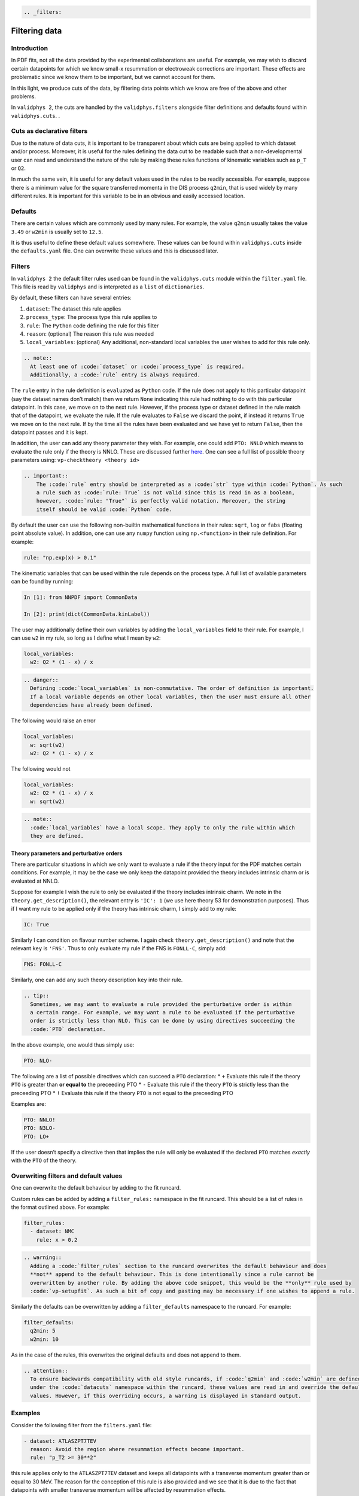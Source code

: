.. code:: {eval-rst}

   .. _filters:

Filtering data
==============

Introduction
------------

In PDF fits, not all the data provided by the experimental
collaborations are useful. For example, we may wish to discard certain
datapoints for which we know small-x resummation or electroweak
corrections are important. These effects are problematic since we know
them to be important, but we cannot account for them.

In this light, we produce cuts of the data, by filtering data points
which we know are free of the above and other problems.

In ``validphys 2``, the cuts are handled by the ``validphys.filters``
alongside filter definitions and defaults found within
``validphys.cuts``. .

Cuts as declarative filters
---------------------------

Due to the nature of data cuts, it is important to be transparent about
which cuts are being applied to which dataset and/or process. Moreover,
it is useful for the rules defining the data cut to be readable such
that a non-developmental user can read and understand the nature of the
rule by making these rules functions of kinematic variables such as
``p_T`` or ``Q2``.

In much the same vein, it is useful for any default values used in the
rules to be readily accessible. For example, suppose there is a minimum
value for the square transferred momenta in the DIS process ``q2min``,
that is used widely by many different rules. It is important for this
variable to be in an obvious and easily accessed location.

Defaults
--------

There are certain values which are commonly used by many rules. For
example, the value ``q2min`` usually takes the value ``3.49`` or
``w2min`` is usually set to ``12.5``.

It is thus useful to define these default values somewhere. These values
can be found within ``validphys.cuts`` inside the ``defaults.yaml``
file. One can overwrite these values and this is discussed later.

Filters
-------

In ``validphys 2`` the default filter rules used can be found in the
``validphys.cuts`` module within the ``filter.yaml`` file. This file is
read by ``validphys`` and is interpreted as a ``list`` of
``dictionaries``.

By default, these filters can have several entries:

1. ``dataset``: The dataset this rule applies
2. ``process_type``: The process type this rule applies to
3. ``rule``: The ``Python`` code defining the rule for this filter
4. ``reason``: (optional) The reason this rule was needed
5. ``local_variables``: (optional) Any additional, non-standard local
   variables the user wishes to add for this rule only.

.. code:: {eval-rst}

   .. note::
     At least one of :code:`dataset` or :code:`process_type` is required.
     Additionally, a :code:`rule` entry is always required.

The ``rule`` entry in the rule definition is ``eval``\ uated as
``Python`` code. If the rule does not apply to this particular datapoint
(say the dataset names don’t match) then we return ``None`` indicating
this rule had nothing to do with this particular datapoint. In this
case, we move on to the next rule. However, if the process type or
dataset defined in the rule match that of the datapoint, we evaluate the
rule. If the rule evaluates to ``False`` we discard the point, if
instead it returns ``True`` we move on to the next rule. If by the time
all the rules have been evaluated and we have yet to return ``False``,
then the datapoint passes and it is kept.

In addition, the user can add any theory parameter they wish. For
example, one could add ``PTO: NNLO`` which means to evaluate the rule
only if the theory is NNLO. These are discussed further `here <#PTO>`__.
One can see a full list of possible theory parameters using:
``vp-checktheory <theory id>``

.. code:: {eval-rst}


   .. important::
       The :code:`rule` entry should be interpreted as a :code:`str` type within :code:`Python`. As such
       a rule such as :code:`rule: True` is not valid since this is read in as a boolean,
       however, :code:`rule: "True"` is perfectly valid notation. Moreover, the string
       itself should be valid :code:`Python` code.

By default the user can use the following non-builtin mathematical
functions in their rules: ``sqrt``, ``log`` or ``fabs`` (floating point
absolute value). In addition, one can use any ``numpy`` function using
``np.<function>`` in their rule definition. For example:

.. code:: yaml

   rule: "np.exp(x) > 0.1"

The kinematic variables that can be used within the rule depends on the
process type. A full list of available parameters can be found by
running:

.. code:: ipython

   In [1]: from NNPDF import CommonData                                               

   In [2]: print(dict(CommonData.kinLabel))

The user may additionally define their own variables by adding the
``local_variables`` field to their rule. For example, I can use ``w2``
in my rule, so long as I define what I mean by ``w2``:

.. code:: yaml

     local_variables:
       w2: Q2 * (1 - x) / x

.. code:: {eval-rst}

   .. danger::
     Defining :code:`local_variables` is non-commutative. The order of definition is important.
     If a local variable depends on other local variables, then the user must ensure all other
     dependencies have already been defined.

The following would raise an error

.. code:: yaml

     local_variables:
       w: sqrt(w2)
       w2: Q2 * (1 - x) / x

The following would not

.. code:: yaml

     local_variables:
       w2: Q2 * (1 - x) / x
       w: sqrt(w2)

.. code:: {eval-rst}

   .. note::
     :code:`local_variables` have a local scope. They apply to only the rule within which
     they are defined.

Theory parameters and perturbative orders
~~~~~~~~~~~~~~~~~~~~~~~~~~~~~~~~~~~~~~~~~

There are particular situations in which we only want to evaluate a rule
if the theory input for the PDF matches certain conditions. For example,
it may be the case we only keep the datapoint provided the theory
includes intrinsic charm or is evaluated at NNLO.

Suppose for example I wish the rule to only be evaluated if the theory
includes intrinsic charm. We note in the ``theory.get_description()``,
the relevant entry is ``'IC': 1`` (we use here theory 53 for
demonstration purposes). Thus if I want my rule to be applied only if
the theory has intrinsic charm, I simply add to my rule:

.. code:: yaml

     IC: True

Similarly I can condition on flavour number scheme. I again check
``theory.get_description()`` and note that the relevant ``key`` is
``'FNS'``. Thus to only evaluate my rule if the FNS is ``FONLL-C``,
simply add:

.. code:: yaml

     FNS: FONLL-C

Similarly, one can add any such theory description ``key`` into their
rule.

.. code:: {eval-rst}

   .. tip::
     Sometimes, we may want to evaluate a rule provided the perturbative order is within
     a certain range. For example, we may want a rule to be evaluated if the perturbative
     order is strictly less than NLO. This can be done by using directives succeeding the
     :code:`PTO` declaration.

In the above example, one would thus simply use:

.. code:: yaml

     PTO: NLO-

The following are a list of possible directives which can succeed a
``PTO`` declaration: \* ``+`` Evaluate this rule if the theory ``PTO``
is greater than **or equal to** the preceeding PTO \* ``-`` Evaluate
this rule if the theory ``PTO`` is strictly less than the preceeding PTO
\* ``!`` Evaluate this rule if the theory ``PTO`` is not equal to the
preceeding PTO

Examples are:

.. code:: yaml

     PTO: NNLO!
     PTO: N3LO-
     PTO: LO+

If the user doesn’t specify a directive then that implies the rule will
only be evaluated if the declared ``PTO`` matches *exactly* with the
``PTO`` of the theory.

Overwriting filters and default values
--------------------------------------

One can overwrite the default behaviour by adding to the fit runcard.

Custom rules can be added by adding a ``filter_rules:`` namespace in the
fit runcard. This should be a list of rules in the format outlined
above. For example:

.. code:: yaml

   filter_rules:
     - dataset: NMC
       rule: x > 0.2

.. code:: {eval-rst}

   .. warning::
     Adding a :code:`filter_rules` section to the runcard overwrites the default behaviour and does
     **not** append to the default behaviour. This is done intentionally since a rule cannot be 
     overwritten by another rule. By adding the above code snippet, this would be the **only** rule used by
     :code:`vp-setupfit`. As such a bit of copy and pasting may be necessary if one wishes to append a rule.

Similarly the defaults can be overwritten by adding a
``filter_defaults`` namespace to the runcard. For example:

.. code:: yaml

   filter_defaults:
     q2min: 5
     w2min: 10

As in the case of the rules, this overwrites the original defaults and
does not append to them.

.. code:: {eval-rst}

   .. attention::
     To ensure backwards compatibility with old style runcards, if :code:`q2min` and :code:`w2min` are defined
     under the :code:`datacuts` namespace within the runcard, these values are read in and override the default
     values. However, if this overriding occurs, a warning is displayed in standard output.

Examples
--------

Consider the following filter from the ``filters.yaml`` file:

.. code:: yaml

   - dataset: ATLASZPT7TEV
     reason: Avoid the region where resummation effects become important.
     rule: "p_T2 >= 30**2"

this rule applies only to the ``ATLASZPT7TEV`` dataset and keeps all
datapoints with a transverse momentum greater than or equal to 30 MeV.
The reason for the conception of this rule is also provided and we see
that it is due to the fact that datapoints with smaller transverse
momentum will be affected by resummation effects.

Now consider the slightly more complicated example:

.. code:: yaml

   - dataset: CMSDY2D12
     reason: Remove data points for which electroweak corrections are large.
     PTO: NNLO-
     local_variables:
       M: sqrt(M2)
       min_M: 30.0
       max_rapidity: 2.2
     rule: M >= min_M and etay <= max_rapidity

This rule only applies to ``CMSDY2D12``. I wish for the ``rule`` to only
be evaluated provided the ``theory`` perturbative order is **strictly**
less than NNLO (i.e LO or NLO). I check what the process type of
``CMSDY2D12`` is:

.. code:: ipython

   In [1]: from validphys.loader import Loader                                                                                                                                   

   In [2]: l = Loader()                                                                                                                                                          

   In [3]: cd = l.check_commondata("CMSDY2D12")                                                                                                                                  

   In [4]: cd.process_type                                                                                                                                                       
   Out[4]: 'EWK_RAP'

Then cross check this against ``NNPDF.CommonData.kinLabels`` to see that
the relevant kinematic variables are:

::

   'EWK_RAP': ('etay', 'M2', 'sqrts'),

I choose to define custom ``local_variables`` in the form of ``M`` which
is the square root of the invariant mass squared, i.e. just the
invariant mass. Moreover, I define a value for minimum ``M`` and maximum
rapidity which I use in my ``rule`` as cutoff values.

The ``rule`` itself is then self-explanatory, notice however, it is
written in valid ``Python`` syntax. Finally, the reason for the rule is
given which is to cut datapoints which are affected by electroweak
corrections.

As a final example consider the following rule:

.. code:: yaml

   - process_type: DIS_NCP_CH
     reason: |
       Missing higher order corrections to Delta F_IC, the piece that needs
       to be added to the FONLL-C calculation in the case of fitted charm.
     FNS: FONLL-C
     IC: True
     rule: "Q2 > 8"

Instead of this rule applying to one particular dataset, we see it is
applicable to all datasets that have process type ``DIS_NCP_CH``. The
reason for the rule is rather involved and so ``yaml``\ ’s multiline
string syntax is used.

Finally, the user wishes for the ``rule`` to be evaluated **only if**
the theory input has the FONNL-C flavour number scheme and if the theory
uses intrinsic charm. The rule itself is trivial.
